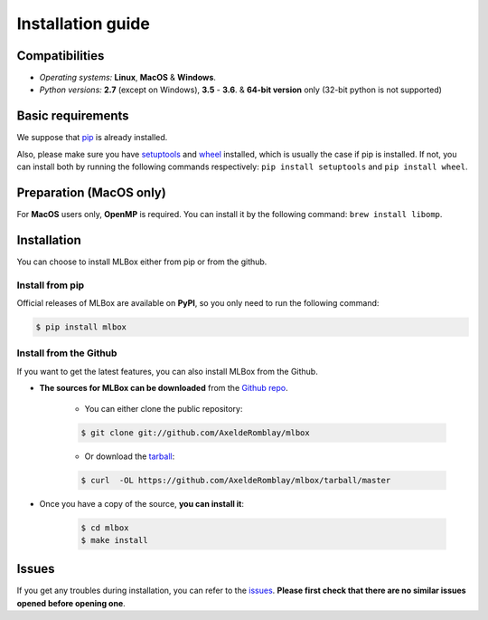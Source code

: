Installation guide
==================

|Documentation Status| |PyPI version| |Build Status| |GitHub Issues| |codecov| |License| |Downloads| |Python Versions|


Compatibilities
---------------

* *Operating systems:* **Linux**, **MacOS** & **Windows**.
* *Python versions:* **2.7** (except on Windows), **3.5** - **3.6**. & **64-bit version** only (32-bit python is not supported)


Basic requirements
------------------

We suppose that `pip <https://pip.pypa.io/en/stable/installing/>`__ is already installed.

Also, please make sure you have `setuptools <https://pypi.python.org/pypi/setuptools>`__ and `wheel <https://pythonwheels.com/>`__ installed, which is usually the case if pip is installed.
If not, you can install both by running the following commands respectively: ``pip install setuptools`` and ``pip install wheel``.


Preparation (MacOS only)
------------------------

For **MacOS** users only, **OpenMP** is required. You can install it by the following command: ``brew install libomp``.


Installation
------------

You can choose to install MLBox either from pip or from the github.


Install from pip
~~~~~~~~~~~~~~~~

Official releases of MLBox are available on **PyPI**, so you only need to run the following command:

.. code-block:: console

    $ pip install mlbox


Install from the Github
~~~~~~~~~~~~~~~~~~~~~~~

If you want to get the latest features, you can also install MLBox from the Github.

* **The sources for MLBox can be downloaded** from the `Github repo`_.

    * You can either clone the public repository:

    .. code-block:: console

        $ git clone git://github.com/AxeldeRomblay/mlbox

    * Or download the `tarball`_:

    .. code-block:: console

        $ curl  -OL https://github.com/AxeldeRomblay/mlbox/tarball/master


* Once you have a copy of the source, **you can install it**:

    .. code-block:: console

        $ cd mlbox
        $ make install


Issues
------

If you get any troubles during installation, you can refer to the `issues <https://github.com/AxeldeRomblay/MLBox/issues>`__.
**Please first check that there are no similar issues opened before opening one**.


.. _Github repo: https://github.com/AxeldeRomblay/mlbox

.. _tarball: https://github.com/AxeldeRomblay/mlbox/tarball/master

.. |Documentation Status| image:: https://readthedocs.org/projects/mlbox/badge/?version=latest
   :target: http://mlbox.readthedocs.io/en/latest/?badge=latest
.. |PyPI version| image:: https://badge.fury.io/py/mlbox.svg
   :target: https://pypi.python.org/pypi/mlbox
.. |Build Status| image:: https://travis-ci.org/AxeldeRomblay/MLBox.svg?branch=master
   :target: https://travis-ci.org/AxeldeRomblay/MLBox
.. |GitHub Issues| image:: https://img.shields.io/github/issues/AxeldeRomblay/MLBox.svg
   :target: https://github.com/AxeldeRomblay/MLBox/issues
.. |codecov| image:: https://codecov.io/gh/AxeldeRomblay/MLBox/branch/master/graph/badge.svg
   :target: https://codecov.io/gh/AxeldeRomblay/MLBox
.. |License| image:: https://img.shields.io/badge/License-BSD%203--Clause-blue.svg
   :target: https://github.com/AxeldeRomblay/MLBox/blob/master/LICENSE
.. |Downloads| image:: https://pepy.tech/badge/mlbox
   :target: https://pepy.tech/project/mlbox
.. |Python Versions| image:: https://img.shields.io/pypi/pyversions/mlbox.svg
   :target: https://pypi.org/project/mlbox
